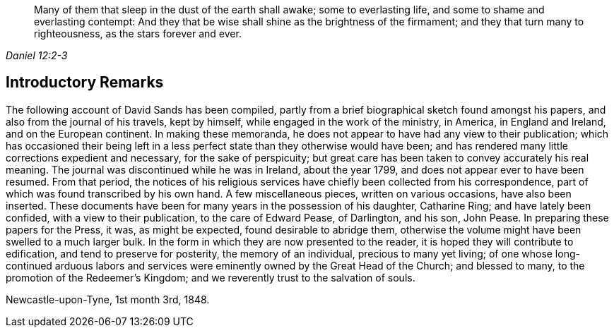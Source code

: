[quote.epigraph, , Daniel 12:2-3]
____
Many of them that sleep in the dust of the earth shall awake;
some to everlasting life, and some to shame and everlasting contempt:
And they that be wise shall shine as the brightness of the firmament;
and they that turn many to righteousness, as the stars forever and ever.
____

== Introductory Remarks

The following account of David Sands has been compiled,
partly from a brief biographical sketch found amongst his papers,
and also from the journal of his travels, kept by himself,
while engaged in the work of the ministry, in America, in England and Ireland,
and on the European continent.
In making these memoranda, he does not appear to have had any view to their publication;
which has occasioned their being left in a less perfect
state than they otherwise would have been;
and has rendered many little corrections expedient and necessary,
for the sake of perspicuity;
but great care has been taken to convey accurately his real meaning.
The journal was discontinued while he was in Ireland, about the year 1799,
and does not appear ever to have been resumed.
From that period,
the notices of his religious services have
chiefly been collected from his correspondence,
part of which was found transcribed by his own hand.
A few miscellaneous pieces, written on various occasions, have also been inserted.
These documents have been for many years in the possession of his daughter,
Catharine Ring; and have lately been confided, with a view to their publication,
to the care of Edward Pease, of Darlington, and his son, John Pease.
In preparing these papers for the Press, it was, as might be expected,
found desirable to abridge them,
otherwise the volume might have been swelled to a much larger bulk.
In the form in which they are now presented to the reader,
it is hoped they will contribute to edification, and tend to preserve for posterity,
the memory of an individual, precious to many yet living;
of one whose long-continued arduous labors and services
were eminently owned by the Great Head of the Church;
and blessed to many, to the promotion of the Redeemer`'s Kingdom;
and we reverently trust to the salvation of souls.

[.signed-section-context-close]
Newcastle-upon-Tyne, 1st month 3rd, 1848.
